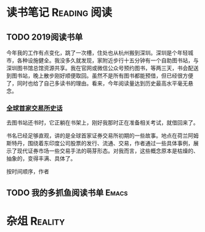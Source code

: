 #+author: yuan.tops@gmail.com
#+hugo_base_dir: ../
#+HUGO_SECTION: opinions
# Categories
#+filetags: @opinions
#+hugo_auto_set_lastmod: t	

* 读书笔记                                                     :Reading:阅读:

** TODO 2019阅读书单
:PROPERTIES:
:EXPORT_DATE: 2019-07-29T22:48:40
:EXPORT_HUGO_PUBLISHDATE: 2019-07-29T22:48:40
:EXPORT_FILE_NAME: 2019-my-reading-list
:EXPORT_DESCRIPTION: 2019年，我读完一本书，就把笔记写在这里。
:END:

今年我的工作有点变化，跳了一次槽，住处也从杭州搬到深圳。深圳是个年轻城市，各种设施健全。我没多久就发现，家附近步行十五分钟有一个自助图书站，与深圳图书馆总馆资源共享。我在官网或微信公众号预约图书，等两三天，书会配送到图书站，晚上散步刚好顺便取回。虽然不是所有图书都能预借，但已经很方便了，同时也给了自己多读书的理由。看来，今年阅读量达到历史最高水平毫无悬念。

*** [[https://book.douban.com/subject/26953874/][全球首家交易所史话]]
去图书站还书时，它正躺在书架上，刚好我那时正在准备相关考试，就借回来了。

书名已经足够直观，讲的是全球首家证券交易所初期的一些故事。地点在荷兰阿姆斯特丹，围绕着东印度公司股票的发行、流通、交易，作者通过一些具体事例，展示了现代证券市场一些交易手法的萌芽形态。对我而言，这些概念原本是枯燥的、抽象的，变得丰满、具体了。

按时间顺序，作者


** TODO 我的多抓鱼阅读书单                                            :Emacs:

* 杂俎                                                              :Reality:
